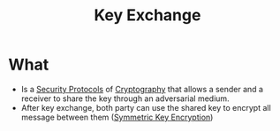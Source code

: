 :PROPERTIES:
:ID:       9b491d6b-d6ed-4f6f-ab86-dc2f49fcb3f2
:END:
#+title: Key Exchange

* What
+ Is a [[id:ce9bd7a5-909c-4469-95c8-26bc1658741f][Security Protocols]] of [[id:01f66afd-111b-432f-99c0-51f593d36e5b][Cryptography]] that allows a sender and a receiver to share the key through an adversarial medium.
+ After key exchange, both party can use the shared key to encrypt all message between them ([[id:a5b0504e-6bd1-41ff-aaec-dce6e7464b7a][Symmetric Key Encryption]])

